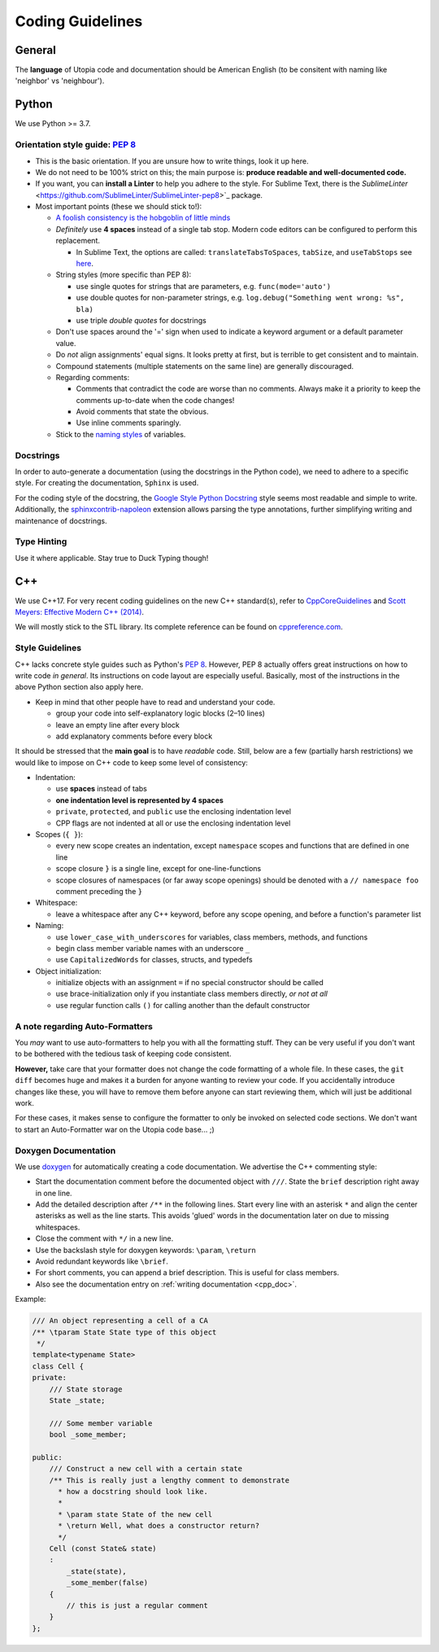 .. _coding_guidelines:

Coding Guidelines
=================

General
-------

The **language** of Utopia code and documentation should be American English (to be consitent with naming like 'neighbor' vs 'neighbour').

Python
------
We use Python >= 3.7.

Orientation style guide: `PEP 8 <https://peps.python.org/pep-0008/>`__
~~~~~~~~~~~~~~~~~~~~~~~~~~~~~~~~~~~~~~~~~~~~~~~~~~~~~~~~~~~~~~~~~~~~~~

* This is the basic orientation. If you are unsure how to write things, look it up here.
* We do not need to be 100% strict on this; the main purpose is: **produce readable and well-documented code.**
* If you want, you can **install a Linter** to help you adhere to the style. For Sublime Text, there is the `SublimeLinter` <https://github.com/SublimeLinter/SublimeLinter-pep8>`_ package.
* Most important points (these we should stick to!):

  * `A foolish consistency is the hobgoblin of little minds <https://peps.python.org/pep-0008/#a-foolish-consistency-is-the-hobgoblin-of-little-minds>`_
  * *Definitely* use **4 spaces** instead of a single tab stop. Modern code editors can be configured to perform this replacement.

    * In Sublime Text, the options are called: ``translateTabsToSpaces``\ , ``tabSize``\ , and ``useTabStops`` see `here <http://www.sublimetext.com/docs/indentation>`_.

  * String styles (more specific than PEP 8):

    * use single quotes for strings that are parameters, e.g. ``func(mode='auto')``
    * use double quotes for non-parameter strings, e.g. ``log.debug("Something went wrong: %s", bla)``
    * use triple *double quotes* for docstrings

  * Don't use spaces around the '=' sign when used to indicate a keyword argument or a default parameter value.
  * Do *not* align assignments' equal signs. It looks pretty at first, but is terrible to get consistent and to maintain.
  * Compound statements (multiple statements on the same line) are generally discouraged.
  * Regarding comments:

    * Comments that contradict the code are worse than no comments. Always make it a priority to keep the comments up-to-date when the code changes!
    * Avoid comments that state the obvious.
    * Use inline comments sparingly.

  * Stick to the `naming styles <https://peps.python.org/pep-0008/#descriptive-naming-styles>`_ of variables.

Docstrings
~~~~~~~~~~

In order to auto-generate a documentation (using the docstrings in the Python code), we need to adhere to a specific style. For creating the documentation, ``Sphinx`` is used.

For the coding style of the docstring, the `Google Style Python Docstring <https://www.sphinx-doc.org/en/master/usage/extensions/example_google.html>`_ style seems most readable and simple to write.
Additionally, the `sphinxcontrib-napoleon <https://sphinxcontrib-napoleon.readthedocs.io/en/latest/index.html>`_ extension allows parsing the type annotations, further simplifying writing and maintenance of docstrings.

Type Hinting
~~~~~~~~~~~~

Use it where applicable. Stay true to Duck Typing though!


C++
---

We use C++17. For very recent coding guidelines on the new C++ standard(s), refer to
`CppCoreGuidelines <https://github.com/isocpp/CppCoreGuidelines/blob/master/CppCoreGuidelines.md>`_ and
`Scott Meyers: Effective Modern C++ (2014) <https://moodle.ufsc.br/pluginfile.php/2377667/mod_resource/content/0/Effective_Modern_C__.pdf>`_.

We will mostly stick to the STL library.
Its complete reference can be found on `cppreference.com <http://en.cppreference.com/w/>`_.

Style Guidelines
~~~~~~~~~~~~~~~~

C++ lacks concrete style guides such as Python's `PEP 8 <https://peps.python.org/pep-0008/>`__.
However, PEP 8 actually offers great instructions on how to write code *in general*. Its instructions on code layout are especially useful.
Basically, most of the instructions in the above Python section also apply here.

* Keep in mind that other people have to read and understand your code.

  * group your code into self-explanatory logic blocks (2–10 lines)
  * leave an empty line after every block
  * add explanatory comments before every block

It should be stressed that the **main goal** is to have *readable* code.
Still, below are a few (partially harsh restrictions) we would like to impose on C++ code to keep some level of consistency:

*
  Indentation:

  * use **spaces** instead of tabs
  * **one indentation level is represented by 4 spaces**
  * ``private``\ , ``protected``\ , and ``public`` use the enclosing indentation level
  * CPP flags are not indented at all or use the enclosing indentation level

*
  Scopes (\ ``{ }``\ ):

  * every new scope creates an indentation, except ``namespace`` scopes and functions that are defined in one line
  * scope closure ``}`` is a single line, except for one-line-functions
  * scope closures of namespaces (or far away scope openings) should be denoted with a ``// namespace foo`` comment preceding the ``}``

*
  Whitespace:

  * leave a whitespace after any C++ keyword, before any scope opening, and before a function's parameter list

*
  Naming:

  * use ``lower_case_with_underscores`` for variables, class members, methods, and functions
  * begin class member variable names with an underscore ``_``
  * use ``CapitalizedWords`` for classes, structs, and typedefs

*
  Object initialization:

  * initialize objects with an assignment ``=`` if no special constructor should be called
  * use brace-initialization only if you instantiate class members directly, *or not at all*
  * use regular function calls ``()`` for calling another than the default constructor


A note regarding Auto-Formatters
~~~~~~~~~~~~~~~~~~~~~~~~~~~~~~~~

You *may* want to use auto-formatters to help you with all the formatting stuff. They can be very useful if you don't want to be bothered with the tedious task of keeping code consistent.

**However,** take care that your formatter does not change the code formatting of a whole file. In these cases, the ``git diff`` becomes huge and makes it a burden for anyone wanting to review your code. If you accidentally introduce changes like these, you will have to remove them before anyone can start reviewing them, which will just be additional work.

For these cases, it makes sense to configure the formatter to only be invoked on selected code sections. We don't want to start an Auto-Formatter war on the Utopia code base... ;)


Doxygen Documentation
~~~~~~~~~~~~~~~~~~~~~

We use `doxygen <https://www.doxygen.nl/index.html>`_ for automatically creating a code documentation. We advertise the C++ commenting style:

* Start the documentation comment before the documented object with ``///``. State the ``brief`` description right away in one line.
* Add the detailed description after ``/**`` in the following lines. Start every line with an asterisk ``*`` and align the center asterisks as well as the line starts. This avoids 'glued' words in the documentation later on due to missing whitespaces.
* Close the comment with ``*/`` in a new line.
* Use the backslash style for doxygen keywords: ``\param``\ , ``\return``
* Avoid redundant keywords like ``\brief``.
* For short comments, you can append a brief description. This is useful for class members.
* Also see the documentation entry on :ref:`writing documentation <cpp_doc>`.

Example:

.. code-block:: c++

    /// An object representing a cell of a CA
    /** \tparam State State type of this object
     */
    template<typename State>
    class Cell {
    private:
        /// State storage
        State _state;

        /// Some member variable
        bool _some_member;

    public:
        /// Construct a new cell with a certain state
        /** This is really just a lengthy comment to demonstrate
          * how a docstring should look like.
          *
          * \param state State of the new cell
          * \return Well, what does a constructor return?
          */
        Cell (const State& state)
        :
            _state(state),
            _some_member(false)
        {
            // this is just a regular comment
        }
    };
